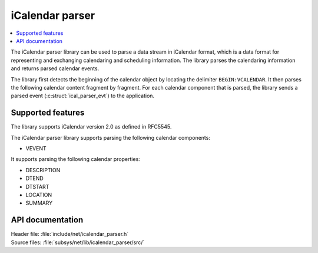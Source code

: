 .. _icalendar_parser_readme:

iCalendar parser
################

.. contents::
   :local:
   :depth: 2

The iCalendar parser library can be used to parse a data stream in iCalendar format, which is a data format for representing and exchanging calendaring and scheduling information.
The library parses the calendaring information and returns parsed calendar events.

The library first detects the beginning of the calendar object by locating the delimiter ``BEGIN:VCALENDAR``.
It then parses the following calendar content fragment by fragment.
For each calendar component that is parsed, the library sends a parsed event (:c:struct:`ical_parser_evt`) to the application.

Supported features
******************

The library supports iCalendar version 2.0 as defined in RFC5545.

The iCalendar parser library supports parsing the following calendar components:

* VEVENT

It supports parsing the following calendar properties:

* DESCRIPTION
* DTEND
* DTSTART
* LOCATION
* SUMMARY

API documentation
*****************

| Header file: :file:`include/net/icalendar_parser.h`
| Source files: :file:`subsys/net/lib/icalendar_parser/src/`

.. doxygengroup:: icalendar_parser
   :project: nrf
   :members:
